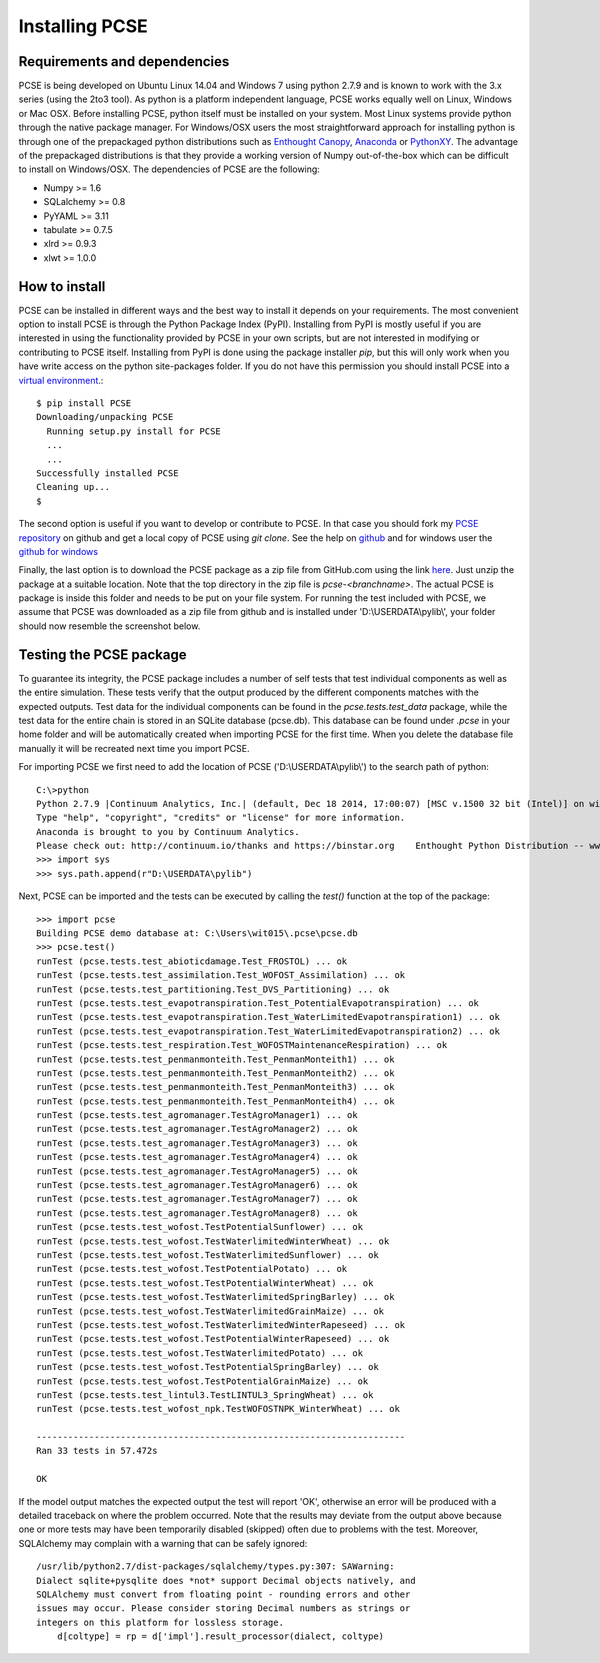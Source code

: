 ***************
Installing PCSE
***************

Requirements and dependencies
=============================

PCSE is being developed on Ubuntu Linux 14.04 and Windows 7 using python 2.7.9 and is known to work with
the 3.x series (using the 2to3 tool). As python is a platform independent language, PCSE
works equally well on Linux, Windows or Mac OSX.
Before installing PCSE, python itself must be installed on your system. Most Linux systems provide
python through the native package manager. For Windows/OSX users the most straightforward approach for installing
python is through one of the prepackaged python distributions such as `Enthought Canopy`_,
`Anaconda`_ or `PythonXY`_. The advantage of the prepackaged distributions is that they provide a working
version of Numpy out-of-the-box which can be difficult to install on Windows/OSX.
The dependencies of PCSE are the following:

* Numpy >= 1.6
* SQLalchemy >= 0.8
* PyYAML >= 3.11
* tabulate >= 0.7.5
* xlrd >= 0.9.3
* xlwt >= 1.0.0

.. _Enthought Canopy: https://www.enthought.com/products/canopy/
.. _Anaconda: https://store.continuum.io/cshop/anaconda/
.. _PythonXY: https://code.google.com/p/pythonxy/wiki/Welcome

How to install
==============

PCSE can be installed in different ways and the best way to install it depends on your
requirements. The most convenient option to install PCSE is through the Python Package
Index (PyPI). Installing from PyPI is mostly useful if you are interested in using the functionality
provided by PCSE in your own scripts, but are not interested in modifying or contributing to
PCSE itself. Installing from PyPI is done using the package installer `pip`, but this
will only work when you have write access on the python site-packages
folder. If you do not have this permission you should install PCSE into a
`virtual environment`_.::

    $ pip install PCSE
    Downloading/unpacking PCSE
      Running setup.py install for PCSE
      ...
      ...
    Successfully installed PCSE
    Cleaning up...
    $

.. _virtual environment: http://docs.python-guide.org/en/latest/dev/virtualenvs/

The second option is useful if you want to develop or contribute to PCSE.
In that case you should fork my `PCSE
repository`_ on github and get a local copy of PCSE using `git clone`. See the help on github_
and for windows user the `github for windows`_

.. _github for windows: https://windows.github.com/
.. _github: https://help.github.com/
.. _PCSE repository: https://github.com/ajwdewit/pcse

Finally, the last option is to download the PCSE package as a zip file from GitHub.com
using the link `here`_. Just unzip the package at a suitable location.
Note that the top directory in the zip file is `pcse-<branchname>`.
The actual PCSE is package is inside this folder and needs to be put on your file system.
For running the test included with PCSE, we assume that PCSE was downloaded as a zip file
from github and is installed under 'D:\\USERDATA\\pylib\\', your folder should now
resemble the screenshot below.

.. image:: pylib.png

.. _here: https://github.com/ajwdewit/pcse/archive/master.zip


Testing the PCSE package
========================

To guarantee its integrity, the PCSE package includes a number of self
tests that test individual components as well as the entire simulation. These tests
verify that the output produced by the different components matches with the
expected outputs. Test data for the individual components can be found
in the `pcse.tests.test_data` package, while the test data for the entire chain
is stored in an SQLite database (pcse.db). This database can be found under
`.pcse` in your home folder and will be automatically created when importing
PCSE for the first time. When you delete the database file manually it will be
recreated next time you import PCSE.

For importing PCSE we first need to add the location of PCSE ('D:\\USERDATA\\pylib\\')
to the search path of python::

    C:\>python
    Python 2.7.9 |Continuum Analytics, Inc.| (default, Dec 18 2014, 17:00:07) [MSC v.1500 32 bit (Intel)] on win32
    Type "help", "copyright", "credits" or "license" for more information.
    Anaconda is brought to you by Continuum Analytics.
    Please check out: http://continuum.io/thanks and https://binstar.org    Enthought Python Distribution -- www.enthought.com
    >>> import sys
    >>> sys.path.append(r"D:\USERDATA\pylib")

Next, PCSE can be imported and the tests can be executed by calling
the `test()` function at the top of the package::

    >>> import pcse
    Building PCSE demo database at: C:\Users\wit015\.pcse\pcse.db
    >>> pcse.test()
    runTest (pcse.tests.test_abioticdamage.Test_FROSTOL) ... ok
    runTest (pcse.tests.test_assimilation.Test_WOFOST_Assimilation) ... ok
    runTest (pcse.tests.test_partitioning.Test_DVS_Partitioning) ... ok
    runTest (pcse.tests.test_evapotranspiration.Test_PotentialEvapotranspiration) ... ok
    runTest (pcse.tests.test_evapotranspiration.Test_WaterLimitedEvapotranspiration1) ... ok
    runTest (pcse.tests.test_evapotranspiration.Test_WaterLimitedEvapotranspiration2) ... ok
    runTest (pcse.tests.test_respiration.Test_WOFOSTMaintenanceRespiration) ... ok
    runTest (pcse.tests.test_penmanmonteith.Test_PenmanMonteith1) ... ok
    runTest (pcse.tests.test_penmanmonteith.Test_PenmanMonteith2) ... ok
    runTest (pcse.tests.test_penmanmonteith.Test_PenmanMonteith3) ... ok
    runTest (pcse.tests.test_penmanmonteith.Test_PenmanMonteith4) ... ok
    runTest (pcse.tests.test_agromanager.TestAgroManager1) ... ok
    runTest (pcse.tests.test_agromanager.TestAgroManager2) ... ok
    runTest (pcse.tests.test_agromanager.TestAgroManager3) ... ok
    runTest (pcse.tests.test_agromanager.TestAgroManager4) ... ok
    runTest (pcse.tests.test_agromanager.TestAgroManager5) ... ok
    runTest (pcse.tests.test_agromanager.TestAgroManager6) ... ok
    runTest (pcse.tests.test_agromanager.TestAgroManager7) ... ok
    runTest (pcse.tests.test_agromanager.TestAgroManager8) ... ok
    runTest (pcse.tests.test_wofost.TestPotentialSunflower) ... ok
    runTest (pcse.tests.test_wofost.TestWaterlimitedWinterWheat) ... ok
    runTest (pcse.tests.test_wofost.TestWaterlimitedSunflower) ... ok
    runTest (pcse.tests.test_wofost.TestPotentialPotato) ... ok
    runTest (pcse.tests.test_wofost.TestPotentialWinterWheat) ... ok
    runTest (pcse.tests.test_wofost.TestWaterlimitedSpringBarley) ... ok
    runTest (pcse.tests.test_wofost.TestWaterlimitedGrainMaize) ... ok
    runTest (pcse.tests.test_wofost.TestWaterlimitedWinterRapeseed) ... ok
    runTest (pcse.tests.test_wofost.TestPotentialWinterRapeseed) ... ok
    runTest (pcse.tests.test_wofost.TestWaterlimitedPotato) ... ok
    runTest (pcse.tests.test_wofost.TestPotentialSpringBarley) ... ok
    runTest (pcse.tests.test_wofost.TestPotentialGrainMaize) ... ok
    runTest (pcse.tests.test_lintul3.TestLINTUL3_SpringWheat) ... ok
    runTest (pcse.tests.test_wofost_npk.TestWOFOSTNPK_WinterWheat) ... ok

    ----------------------------------------------------------------------
    Ran 33 tests in 57.472s

    OK

If the model output matches the expected output the test will report 'OK',
otherwise an error will be produced with a detailed traceback on where the
problem occurred. Note that the results may deviate from the output above
because one or more tests may have been temporarily disabled (skipped) often
due to problems with the test. Moreover, SQLAlchemy may complain with a
warning that can be safely ignored::

     /usr/lib/python2.7/dist-packages/sqlalchemy/types.py:307: SAWarning:
     Dialect sqlite+pysqlite does *not* support Decimal objects natively, and
     SQLAlchemy must convert from floating point - rounding errors and other
     issues may occur. Please consider storing Decimal numbers as strings or
     integers on this platform for lossless storage.
         d[coltype] = rp = d['impl'].result_processor(dialect, coltype)

